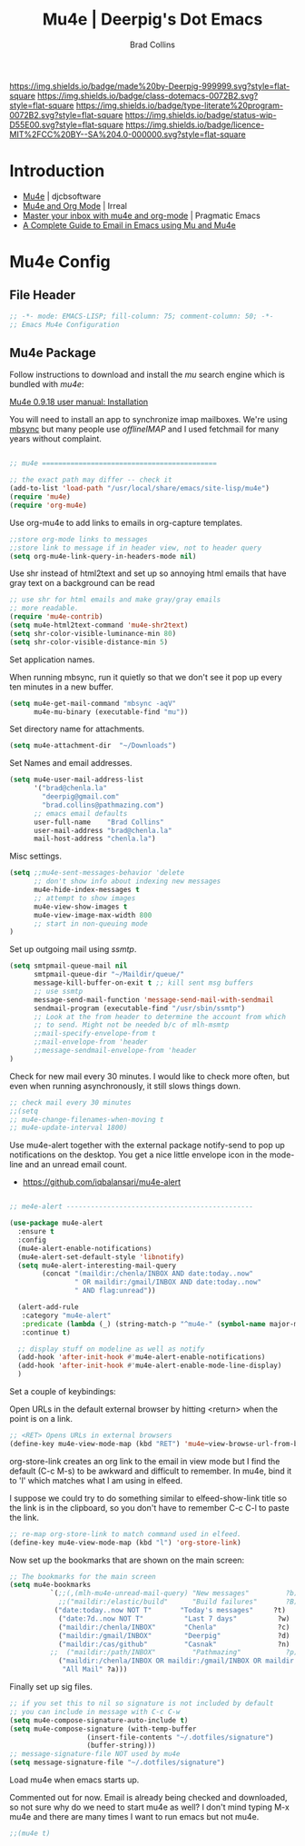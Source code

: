 #   -*- mode: org; fill-column: 60 -*-

#+TITLE: Mu4e  | Deerpig's Dot Emacs
#+AUTHOR: Brad Collins
#+EMAIL: brad@chenla.la
#+STARTUP: showall
#+TOC: headlines 4
#+PROPERTY: header-args    :results drawer  :tangle emacs-mu4e.el
:PROPERTIES:
:CUSTOM_ID: 
:Name:      /home/deerpig/proj/deerpig/dot-emacs/dot-mu4e.org
:Created:   2017-07-02T18:04@Prek Leap (11.642600N-104.919210W)
:ID:        c99bb7c0-a0e5-4422-9eca-6fe454c91ea1
:VER:       552265552.745265710
:GEO:       48P-491193-1287029-15
:BXID:      pig:SQC5-4643
:Class:     dotemacs
:Type:      literate-program
:Status:    wip
:Licence:   MIT/CC BY-SA 4.0
:END:

[[https://img.shields.io/badge/made%20by-Deerpig-999999.svg?style=flat-square]] 
[[https://img.shields.io/badge/class-dotemacs-0072B2.svg?style=flat-square]]
[[https://img.shields.io/badge/type-literate%20program-0072B2.svg?style=flat-square]]
[[https://img.shields.io/badge/status-wip-D55E00.svg?style=flat-square]]
[[https://img.shields.io/badge/licence-MIT%2FCC%20BY--SA%204.0-000000.svg?style=flat-square]]

* Introduction

  - [[http://www.djcbsoftware.nl/code/mu/mu4e.html][Mu4e]] | djcbsoftware
  - [[http://irreal.org/blog/?p=4807][Mu4e and Org Mode]] | Irreal
  - [[http://pragmaticemacs.com/emacs/master-your-inbox-with-mu4e-and-org-mode/][Master your inbox with mu4e and org-mode]] | Pragmatic Emacs
  - [[http://cachestocaches.com/2017/3/complete-guide-email-emacs-using-mu-and-/][A Complete Guide to Email in Emacs using Mu and Mu4e]]

* Mu4e Config
** File Header

#+begin_src emacs-lisp
;; -*- mode: EMACS-LISP; fill-column: 75; comment-column: 50; -*-
;; Emacs Mu4e Configuration

#+end_src

** Mu4e Package

Follow instructions to download and install the /mu/ search engine which
is bundled with /mu4e/:

  [[http://www.djcbsoftware.nl/code/mu/mu4e/Installation.html][Mu4e 0.9.18 user manual: Installation]]

You will need to install an app to synchronize imap mailboxes.  We're
using [[https://sourceforge.net/p/isync/isync/ci/master/tree/][mbsync]] but many people use /offlineIMAP/ and I used fetchmail
for many years without complaint.

#+begin_src emacs-lisp

;; mu4e ===========================================

;; the exact path may differ -- check it
(add-to-list 'load-path "/usr/local/share/emacs/site-lisp/mu4e")
(require 'mu4e)
(require 'org-mu4e)

#+end_src

Use org-mu4e to add links to emails in org-capture templates.

#+begin_src emacs-lisp
;;store org-mode links to messages
;;store link to message if in header view, not to header query
(setq org-mu4e-link-query-in-headers-mode nil)

#+end_src


Use shr instead of html2text and set up so annoying html
emails that have gray text on a background can be read

#+begin_src emacs-lisp
;; use shr for html emails and make gray/gray emails
;; more readable.
(require 'mu4e-contrib)
(setq mu4e-html2text-command 'mu4e-shr2text) 
(setq shr-color-visible-luminance-min 80) 
(setq shr-color-visible-distance-min 5)
#+end_src

#+RESULTS:


Set application names.

When running mbsync, run it quietly so that we don't see it pop up
every ten minutes in a new buffer.

#+begin_src emacs-lisp
(setq mu4e-get-mail-command "mbsync -aqV"
      mu4e-mu-binary (executable-find "mu"))

#+end_src

Set directory name for attachments.

#+begin_src emacs-lisp
(setq mu4e-attachment-dir  "~/Downloads")

#+end_src

Set Names and email addresses.

#+begin_src emacs-lisp
(setq mu4e-user-mail-address-list
      '("brad@chenla.la"
	    "deerpig@gmail.com"
	    "brad.collins@pathmazing.com")
      ;; emacs email defaults
      user-full-name    "Brad Collins"
      user-mail-address "brad@chenla.la"
      mail-host-address "chenla.la")

#+end_src

Misc settings.

#+begin_src emacs-lisp
(setq ;;mu4e-sent-messages-behavior 'delete
      ;; don't show info about indexing new messages
      mu4e-hide-index-messages t
      ;; attempt to show images
      mu4e-view-show-images t
      mu4e-view-image-max-width 800
      ;; start in non-queuing mode
)

#+end_src

Set up outgoing mail using /ssmtp/.

#+begin_src emacs-lisp
(setq smtpmail-queue-mail nil
      smtpmail-queue-dir "~/Maildir/queue/"
      message-kill-buffer-on-exit t ;; kill sent msg buffers
      ;; use ssmtp
      message-send-mail-function 'message-send-mail-with-sendmail
      sendmail-program (executable-find "/usr/sbin/ssmtp")
      ;; Look at the from header to determine the account from which
      ;; to send. Might not be needed b/c of mlh-msmtp
      ;;mail-specify-envelope-from t
      ;;mail-envelope-from 'header
      ;;message-sendmail-envelope-from 'header
)

#+end_src

Check for new mail every 30 minutes.  I would like to check more
often, but even when running asynchronously, it still slows things
down.

#+begin_src emacs-lisp 
;; check mail every 30 minutes
;;(setq
;; mu4e-change-filenames-when-moving t
;; mu4e-update-interval 1800)
#+end_src


# Notifications

Use mu4e-alert together with the external package notify-send to pop
up notifications on the desktop.  You get a nice little envelope icon
in the mode-line and an unread email count.

 - [[https://github.com/iqbalansari/mu4e-alert]]

#+begin_src emacs-lisp

;; me4e-alert ----------------------------------------------

(use-package mu4e-alert
  :ensure t
  :config
  (mu4e-alert-enable-notifications)
  (mu4e-alert-set-default-style 'libnotify)
  (setq mu4e-alert-interesting-mail-query
        (concat "(maildir:/chenla/INBOX AND date:today..now"
                " OR maildir:/gmail/INBOX AND date:today..now"
                " AND flag:unread"))

  (alert-add-rule
   :category "mu4e-alert"
   :predicate (lambda (_) (string-match-p "^mu4e-" (symbol-name major-mode)))
   :continue t)

  ;; display stuff on modeline as well as notify
  (add-hook 'after-init-hook #'mu4e-alert-enable-notifications)
  (add-hook 'after-init-hook #'mu4e-alert-enable-mode-line-display)
  )
#+end_src

Set a couple of keybindings:

Open URLs in the default external browser by hitting <return> when the
point is on a link.

#+begin_src emacs-lisp
;; <RET> Opens URLs in external browsers
(define-key mu4e-view-mode-map (kbd "RET") 'mu4e~view-browse-url-from-binding)
#+end_src

org-store-link creates an org link to the email in view mode
but I find the default (C-c M-s) to be awkward and difficult
to remember.  In mu4e, bind it to 'l' which matches what I
am using in elfeed.

I suppose we could try to do something similar to
elfeed-show-link title so the link is in the clipboard, so
you don't have to remember C-c C-l to paste the link.

#+begin_src emacs-lisp
;; re-map org-store-link to match command used in elfeed.
(define-key mu4e-view-mode-map (kbd "l") 'org-store-link)
#+end_src



Now set up the bookmarks that are shown on the main screen:

#+begin_src emacs-lisp
;; The bookmarks for the main screen
(setq mu4e-bookmarks
          `(;;(,(mlh-mu4e-unread-mail-query) "New messages"         ?b)
            ;;("maildir:/elastic/build"      "Build failures"       ?B) 
           ("date:today..now NOT T"       "Today's messages"     ?t)
            ("date:7d..now NOT T"          "Last 7 days"          ?w)
            ("maildir:/chenla/INBOX"       "Chenla"               ?c)
            ("maildir:/gmail/INBOX"        "Deerpig"              ?d)
            ("maildir:/cas/github"         "Casnak"               ?n)
          ;;  ("maildir:/path/INBOX"         "Pathmazing"           ?p)
            ("maildir:/chenla/INBOX OR maildir:/gmail/INBOX OR maildir:/path/INBOX"
             "All Mail" ?a)))

#+end_src

Finally set up sig files.

#+begin_src emacs-lisp
;; if you set this to nil so signature is not included by default
;; you can include in message with C-c C-w
(setq mu4e-compose-signature-auto-include t)
(setq mu4e-compose-signature (with-temp-buffer
			       (insert-file-contents "~/.dotfiles/signature")
			       (buffer-string)))
;; message-signature-file NOT used by mu4e
(setq message-signature-file "~/.dotfiles/signature")

#+end_src

Load mu4e when emacs starts up.

Commented out for now.  Email is already being checked and downloaded,
so not sure why do we need to start mu4e as well?  I don't mind typing
M-x mu4e and there are many times I want to run emacs but not mu4e.

#+begin_src emacs-lisp
;;(mu4e t)
#+end_src
